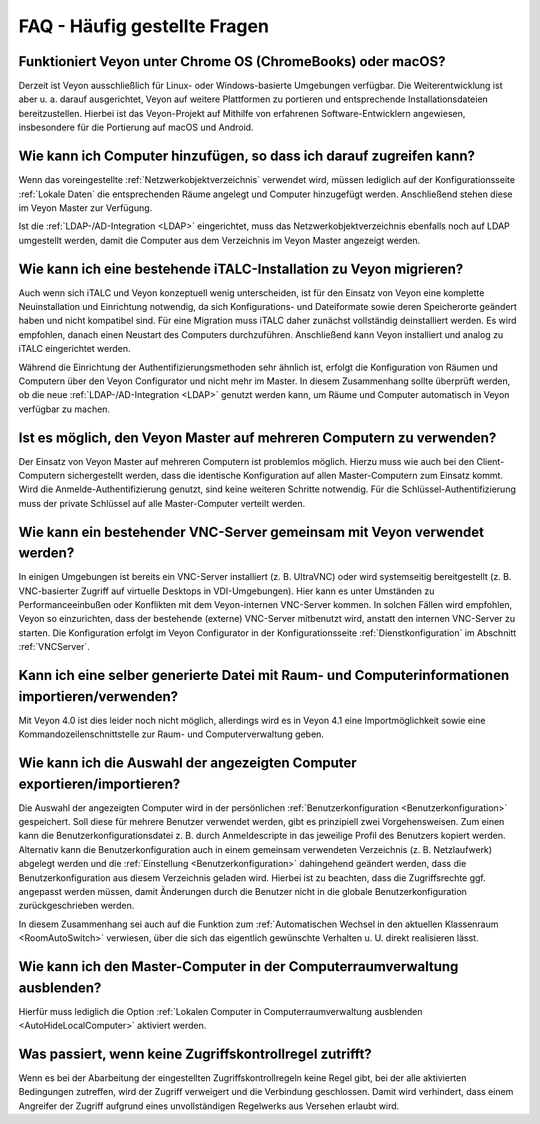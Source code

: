 .. _FAQ:

FAQ - Häufig gestellte Fragen
=============================

Funktioniert Veyon unter Chrome OS (ChromeBooks) oder macOS?
------------------------------------------------------------

Derzeit ist Veyon ausschließlich für Linux- oder Windows-basierte Umgebungen verfügbar. Die Weiterentwicklung ist aber u. a. darauf ausgerichtet, Veyon auf weitere Plattformen zu portieren und entsprechende Installationsdateien bereitzustellen. Hierbei ist das Veyon-Projekt auf Mithilfe von erfahrenen Software-Entwicklern angewiesen, insbesondere für die Portierung auf macOS und Android.

Wie kann ich Computer hinzufügen, so dass ich darauf zugreifen kann?
--------------------------------------------------------------------

Wenn das voreingestellte :ref:`Netzwerkobjektverzeichnis` verwendet wird, müssen lediglich auf der Konfigurationsseite :ref:`Lokale Daten` die entsprechenden Räume angelegt und Computer hinzugefügt werden. Anschließend stehen diese im Veyon Master zur Verfügung.

Ist die :ref:`LDAP-/AD-Integration <LDAP>` eingerichtet, muss das Netzwerkobjektverzeichnis ebenfalls noch auf LDAP umgestellt werden, damit die Computer aus dem Verzeichnis im Veyon Master angezeigt werden.

.. index:: iTALC

Wie kann ich eine bestehende iTALC-Installation zu Veyon migrieren?
-------------------------------------------------------------------

Auch wenn sich iTALC und Veyon konzeptuell wenig unterscheiden, ist für den Einsatz von Veyon eine komplette Neuinstallation und Einrichtung notwendig, da sich Konfigurations- und Dateiformate sowie deren Speicherorte geändert haben und nicht kompatibel sind. Für eine Migration muss iTALC daher zunächst vollständig deinstalliert werden. Es wird empfohlen, danach einen Neustart des Computers durchzuführen. Anschließend kann Veyon installiert und analog zu iTALC eingerichtet werden.

Während die Einrichtung der Authentifizierungsmethoden sehr ähnlich ist, erfolgt die Konfiguration von Räumen und Computern über den Veyon Configurator und nicht mehr im Master. In diesem Zusammenhang sollte überprüft werden, ob die neue :ref:`LDAP-/AD-Integration <LDAP>` genutzt werden kann, um Räume und Computer automatisch in Veyon verfügbar zu machen.

Ist es möglich, den Veyon Master auf mehreren Computern zu verwenden?
---------------------------------------------------------------------

Der Einsatz von Veyon Master auf mehreren Computern ist problemlos möglich. Hierzu muss wie auch bei den Client-Computern sichergestellt werden, dass die identische Konfiguration auf allen Master-Computern zum Einsatz kommt. Wird die Anmelde-Authentifizierung genutzt, sind keine weiteren Schritte notwendig. Für die Schlüssel-Authentifizierung muss der private Schlüssel auf alle Master-Computer verteilt werden.

Wie kann ein bestehender VNC-Server gemeinsam mit Veyon verwendet werden?
-------------------------------------------------------------------------

In einigen Umgebungen ist bereits ein VNC-Server installiert (z. B. UltraVNC) oder wird systemseitig bereitgestellt (z. B. VNC-basierter Zugriff auf virtuelle Desktops in VDI-Umgebungen). Hier kann es unter Umständen zu Performanceeinbußen oder Konflikten mit dem Veyon-internen VNC-Server kommen. In solchen Fällen wird empfohlen, Veyon so einzurichten, dass der bestehende (externe) VNC-Server mitbenutzt wird, anstatt den internen VNC-Server zu starten. Die Konfiguration erfolgt im Veyon Configurator in der Konfigurationsseite :ref:`Dienstkonfiguration` im Abschnitt :ref:`VNCServer`.

Kann ich eine selber generierte Datei mit Raum- und Computerinformationen importieren/verwenden?
------------------------------------------------------------------------------------------------

Mit Veyon 4.0 ist dies leider noch nicht möglich, allerdings wird es in Veyon 4.1 eine Importmöglichkeit sowie eine Kommandozeilenschnittstelle zur Raum- und Computerverwaltung geben.

Wie kann ich die Auswahl der angezeigten Computer exportieren/importieren?
--------------------------------------------------------------------------

Die Auswahl der angezeigten Computer wird in der persönlichen :ref:`Benutzerkonfiguration <Benutzerkonfiguration>` gespeichert. Soll diese für mehrere Benutzer verwendet werden, gibt es prinzipiell zwei Vorgehensweisen. Zum einen kann die Benutzerkonfigurationsdatei z. B. durch Anmeldescripte in das jeweilige Profil des Benutzers kopiert werden. Alternativ kann die Benutzerkonfiguration auch in einem gemeinsam verwendeten Verzeichnis (z. B. Netzlaufwerk) abgelegt werden und die :ref:`Einstellung <Benutzerkonfiguration>` dahingehend geändert werden, dass die Benutzerkonfiguration aus diesem Verzeichnis geladen wird. Hierbei ist zu beachten, dass die Zugriffsrechte ggf. angepasst werden müssen, damit Änderungen durch die Benutzer nicht in die globale Benutzerkonfiguration zurückgeschrieben werden.

In diesem Zusammenhang sei auch auf die Funktion zum :ref:`Automatischen Wechsel in den aktuellen Klassenraum <RoomAutoSwitch>` verwiesen, über die sich das eigentlich gewünschte Verhalten u. U. direkt realisieren lässt.


Wie kann ich den Master-Computer in der Computerraumverwaltung ausblenden?
---------------------------------------------------------------------------

Hierfür muss lediglich die Option :ref:`Lokalen Computer in Computerraumverwaltung ausblenden <AutoHideLocalComputer>` aktiviert werden.


Was passiert, wenn keine Zugriffskontrollregel zutrifft?
--------------------------------------------------------

Wenn es bei der Abarbeitung der eingestellten Zugriffskontrollregeln keine Regel gibt, bei der alle aktivierten Bedingungen zutreffen, wird der Zugriff verweigert und die Verbindung geschlossen. Damit wird verhindert, dass einem Angreifer der Zugriff aufgrund eines unvollständigen Regelwerks aus Versehen erlaubt wird.
